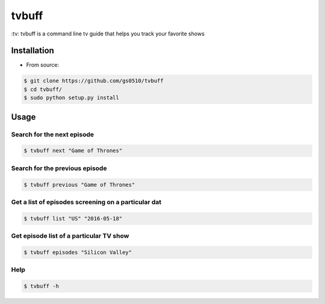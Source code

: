 tvbuff
======

​:tv: tvbuff is a command line tv guide that helps you track your
favorite shows

Installation
------------

-  From source:

.. code:: bash

    $ git clone https://github.com/gs0510/tvbuff
    $ cd tvbuff/
    $ sudo python setup.py install

Usage
-----

Search for the next episode
~~~~~~~~~~~~~~~~~~~~~~~~~~~

.. code:: bash

    $ tvbuff next "Game of Thrones"

Search for the previous episode
~~~~~~~~~~~~~~~~~~~~~~~~~~~~~~~

.. code:: bash

    $ tvbuff previous "Game of Thrones"

Get a list of episodes screening on a particular dat
~~~~~~~~~~~~~~~~~~~~~~~~~~~~~~~~~~~~~~~~~~~~~~~~~~~~

.. code:: bash

    $ tvbuff list "US" "2016-05-18"

Get episode list of a particular TV show
~~~~~~~~~~~~~~~~~~~~~~~~~~~~~~~~~~~~~~~~

.. code:: bash

    $ tvbuff episodes "Silicon Valley"

Help
~~~~

.. code:: bash

    $ tvbuff -h